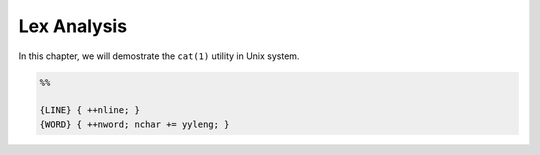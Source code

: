 Lex Analysis
============

In this chapter, we will demostrate the ``cat(1)`` utility in Unix system.

.. code-block:: lex

    %%

    {LINE} { ++nline; }
    {WORD} { ++nword; nchar += yyleng; }
